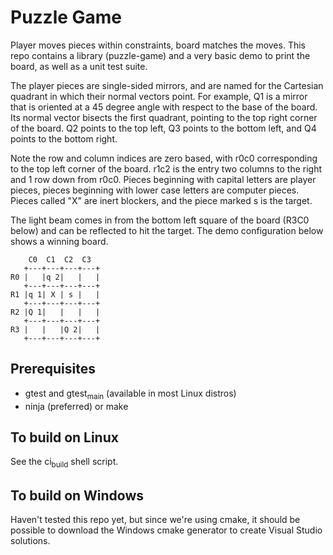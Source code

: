 * Puzzle Game
Player moves pieces within constraints, board matches the moves. This repo contains a library
(puzzle-game) and a very basic demo to print the board, as well as a unit test suite.

The player pieces are single-sided mirrors, and are named for the Cartesian quadrant in which their
normal vectors point. For example, Q1 is a mirror that is oriented at a 45 degree angle with respect
to the base of the board. Its normal vector bisects the first quadrant, pointing to the top right
corner of the board. Q2 points to the top left, Q3 points to the bottom left, and Q4 points to the
bottom right.

Note the row and column indices are zero based, with r0c0 corresponding to the top left corner of
the board. r1c2 is the entry two columns to the right and 1 row down from r0c0. Pieces beginning
with capital letters are player pieces, pieces beginning with lower case letters are computer
pieces. Pieces called "X" are inert blockers, and the piece marked s is the target.

The light beam comes in from the bottom left square of the board (R3C0 below) and can be reflected
to hit the target. The demo configuration below shows a winning board.

#+BEGIN_EXAMPLE
    C0  C1  C2  C3
   +---+---+---+---+
R0 |   |q 2|   |   |
   +---+---+---+---+
R1 |q 1| X | s |   |
   +---+---+---+---+
R2 |Q 1|   |   |   |
   +---+---+---+---+
R3 |   |   |Q 2|   |
   +---+---+---+---+
#+END_EXAMPLE
** Prerequisites
   - gtest and gtest_main (available in most Linux distros)
   - ninja (preferred) or make
** To build on Linux
   See the ci_build shell script.
** To build on Windows
   Haven't tested this repo yet, but since we're using cmake, it should be possible to download the
   Windows cmake generator to create Visual Studio solutions.
